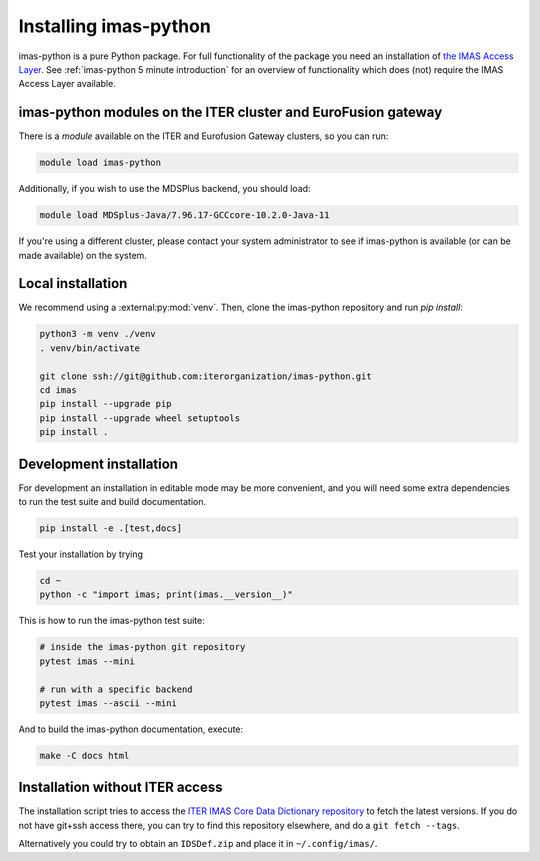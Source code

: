 .. _`Installing imas-python`:

Installing imas-python
======================

imas-python is a pure Python package. For full functionality of the package you need
an installation of `the IMAS Access Layer <https://imas.iter.org/>`_. See
:ref:`imas-python 5 minute introduction` for an overview of functionality which does
(not) require the IMAS Access Layer available.


imas-python modules on the ITER cluster and EuroFusion gateway
--------------------------------------------------------------

There is a `module` available on the ITER and Eurofusion Gateway clusters, so
you can run:

.. code-block:: bash

    module load imas-python

Additionally, if you wish to use the MDSPlus backend, you should load:

.. code-block:: bash

    module load MDSplus-Java/7.96.17-GCCcore-10.2.0-Java-11

If you're using a different cluster, please contact your system administrator to see
if imas-python is available (or can be made available) on the system.


Local installation
------------------

We recommend using a :external:py:mod:`venv`. Then, clone the imas-python repository
and run `pip install`:

.. code-block:: bash

    python3 -m venv ./venv
    . venv/bin/activate
    
    git clone ssh://git@github.com:iterorganization/imas-python.git
    cd imas
    pip install --upgrade pip
    pip install --upgrade wheel setuptools
    pip install .


Development installation
------------------------

For development an installation in editable mode may be more convenient, and you
will need some extra dependencies to run the test suite and build documentation.

.. code-block:: bash

    pip install -e .[test,docs]

Test your installation by trying

.. code-block:: bash

    cd ~
    python -c "import imas; print(imas.__version__)"

This is how to run the imas-python test suite:

.. code-block:: bash

    # inside the imas-python git repository
    pytest imas --mini

    # run with a specific backend
    pytest imas --ascii --mini

And to build the imas-python documentation, execute:

.. code-block:: bash

    make -C docs html


Installation without ITER access
--------------------------------

The installation script tries to access the `ITER IMAS Core Data Dictionary
repository <https://github.com/iterorganization/imas-data-dictionary>`_
to fetch the latest versions. If you do not have git+ssh access there, you can
try to find this repository elsewhere, and do a ``git fetch --tags``.

Alternatively you could try to obtain an ``IDSDef.zip`` and place it in
``~/.config/imas/``.
